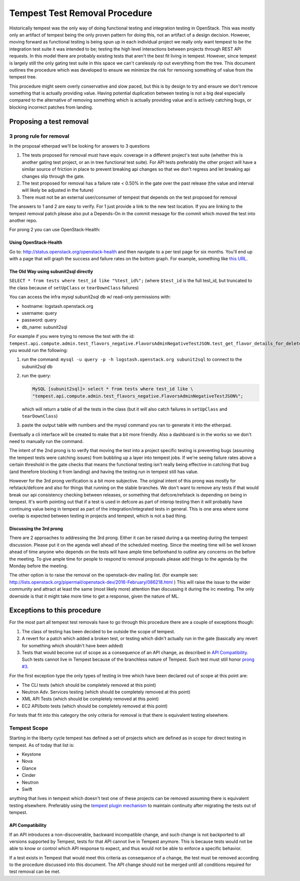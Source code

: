 Tempest Test Removal Procedure
==============================

Historically tempest was the only way of doing functional testing and
integration testing in OpenStack. This was mostly only an artifact of tempest
being the only proven pattern for doing this, not an artifact of a design
decision. However, moving forward as functional testing is being spun up in
each individual project we really only want tempest to be the integration test
suite it was intended to be; testing the high level interactions between
projects through REST API requests. In this model there are probably existing
tests that aren't the best fit living in tempest. However, since tempest is
largely still the only gating test suite in this space we can't carelessly rip
out everything from the tree. This document outlines the procedure which was
developed to ensure we minimize the risk for removing something of value from
the tempest tree.

This procedure might seem overly conservative and slow paced, but this is by
design to try and ensure we don't remove something that is actually providing
value. Having potential duplication between testing is not a big deal
especially compared to the alternative of removing something which is actually
providing value and is actively catching bugs, or blocking incorrect patches
from landing.

Proposing a test removal
------------------------

3 prong rule for removal
^^^^^^^^^^^^^^^^^^^^^^^^

In the proposal etherpad we'll be looking for answers to 3 questions

#. The tests proposed for removal must have equiv. coverage in a different
   project's test suite (whether this is another gating test project, or an in
   tree functional test suite). For API tests preferably the other project will
   have a similar source of friction in place to prevent breaking api changes
   so that we don't regress and let breaking api changes slip through the
   gate.
#. The test proposed for removal has a failure rate <  0.50% in the gate over
   the past release (the value and interval will likely be adjusted in the
   future)

   .. _`prong #3`:
#. There must not be an external user/consumer of tempest
   that depends on the test proposed for removal

The answers to 1 and 2 are easy to verify. For 1 just provide a link to the new
test location. If you are linking to the tempest removal patch please also put
a Depends-On in the commit message for the commit which moved the test into
another repo.

For prong 2 you can use OpenStack-Health:

Using OpenStack-Health
""""""""""""""""""""""

Go to: http://status.openstack.org/openstack-health and then navigate to a per
test page for six months. You'll end up with a page that will graph the success
and failure rates on the bottom graph. For example, something like `this URL`_.

.. _this URL: http://status.openstack.org/openstack-health/#/test/tempest.scenario.test_volume_boot_pattern.TestVolumeBootPatternV2.test_volume_boot_pattern?groupKey=project&resolutionKey=day&duration=P6M

The Old Way using subunit2sql directly
""""""""""""""""""""""""""""""""""""""

``SELECT * from tests where test_id like "%test_id%";``
(where ``$test_id`` is the full test_id, but truncated to the class because of
``setUpClass`` or ``tearDownClass`` failures)

You can access the infra mysql subunit2sql db w/ read-only permissions with:

* hostname: logstash.openstack.org
* username: query
* password: query
* db_name: subunit2sql

For example if you were trying to remove the test with the id:
``tempest.api.compute.admin.test_flavors_negative.FlavorsAdminNegativeTestJSON.test_get_flavor_details_for_deleted_flavor``
you would run the following:

#. run the command: ``mysql -u query -p -h logstash.openstack.org subunit2sql``
   to connect to the subunit2sql db
#. run the query:

   .. code-block:: console

       MySQL [subunit2sql]> select * from tests where test_id like \
       "tempest.api.compute.admin.test_flavors_negative.FlavorsAdminNegativeTestJSON%";

   which will return a table of all the tests in the class (but it will also
   catch failures in ``setUpClass`` and ``tearDownClass``)
#. paste the output table with numbers and the mysql command you ran to
   generate it into the etherpad.

Eventually a cli interface will be created to make that a bit more friendly.
Also a dashboard is in the works so we don't need to manually run the command.

The intent of the 2nd prong is to verify that moving the test into a project
specific testing is preventing bugs (assuming the tempest tests were catching
issues) from bubbling up a layer into tempest jobs. If we're seeing failure
rates above a certain threshold in the gate checks that means the functional
testing isn't really being effective in catching that bug (and therefore
blocking it from landing) and having the testing run in tempest still has
value.

However for the 3rd prong verification is a bit more subjective. The original
intent of this prong was mostly for refstack/defcore and also for things that
running on the stable branches. We don't want to remove any tests if that
would break our api consistency checking between releases, or something that
defcore/refstack is depending on being in tempest. It's worth pointing out
that if a test is used in defcore as part of interop testing then it will
probably have continuing value being in tempest as part of the
integration/integrated tests in general. This is one area where some overlap
is expected between testing in projects and tempest, which is not a bad thing.

Discussing the 3rd prong
""""""""""""""""""""""""

There are 2 approaches to addressing the 3rd prong. Either it can be raised
during a qa meeting during the tempest discussion. Please put it on the agenda
well ahead of the scheduled meeting. Since the meeting time will be well known
ahead of time anyone who depends on the tests will have ample time beforehand
to outline any concerns on the before the meeting. To give ample time for
people to respond to removal proposals please add things to the agenda by the
Monday before the meeting.

The other option is to raise the removal on the openstack-dev mailing list.
(for example see: http://lists.openstack.org/pipermail/openstack-dev/2016-February/086218.html )
This will raise the issue to the wider community and attract at least the same
(most likely more) attention than discussing it during the irc meeting. The
only downside is that it might take more time to get a response, given the
nature of ML.

Exceptions to this procedure
----------------------------

For the most part all tempest test removals have to go through this procedure
there are a couple of exceptions though:

#. The class of testing has been decided to be outside the scope of tempest.
#. A revert for a patch which added a broken test, or testing which didn't
   actually run in the gate (basically any revert for something which
   shouldn't have been added)
#. Tests that would become out of scope as a consequence of an API change,
   as described in `API Compatibility`_.
   Such tests cannot live in Tempest because of the branchless nature of
   Tempest. Such test must still honor `prong #3`_.

For the first exception type the only types of testing in tree which have been
declared out of scope at this point are:

* The CLI tests (which should be completely removed at this point)
* Neutron Adv. Services testing (which should be completely removed at this
  point)
* XML API Tests (which should be completely removed at this point)
* EC2 API/boto tests (which should be completely removed at this point)

For tests that fit into this category the only criteria for removal is that
there is equivalent testing elsewhere.

Tempest Scope
^^^^^^^^^^^^^

Starting in the liberty cycle tempest has defined a set of projects which
are defined as in scope for direct testing in tempest. As of today that list
is:

* Keystone
* Nova
* Glance
* Cinder
* Neutron
* Swift

anything that lives in tempest which doesn't test one of these projects can be
removed assuming there is equivalent testing elsewhere. Preferably using the
`tempest plugin mechanism`_
to maintain continuity after migrating the tests out of tempest.

.. _tempest plugin mechanism: https://docs.openstack.org/tempest/latest/plugin.html

API Compatibility
"""""""""""""""""

If an API introduces a non-discoverable, backward incompatible change, and
such change is not backported to all versions supported by Tempest, tests for
that API cannot live in Tempest anymore.
This is because tests would not be able to know or control which API response
to expect, and thus would not be able to enforce a specific behavior.

If a test exists in Tempest that would meet this criteria as consequence of a
change, the test must be removed according to the procedure discussed into
this document. The API change should not be merged until all conditions
required for test removal can be met.
